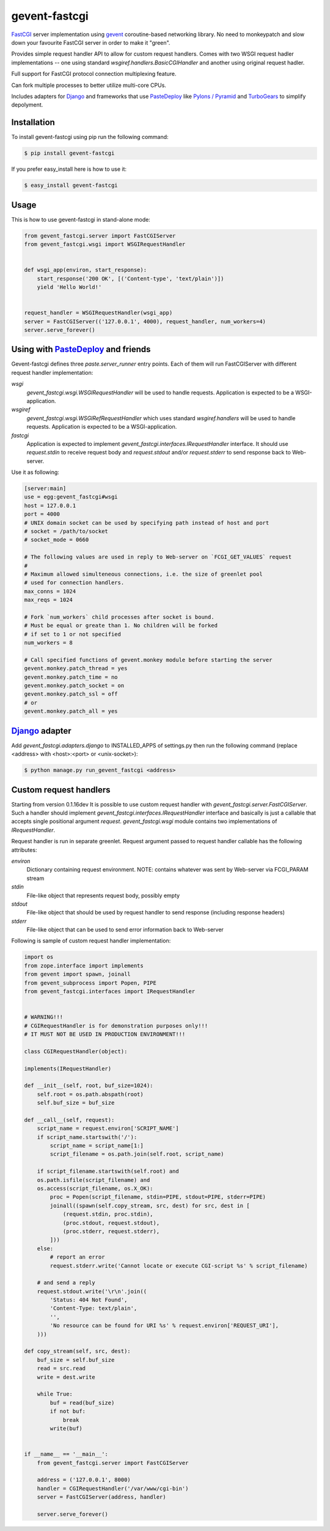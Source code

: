 gevent-fastcgi
==============

`FastCGI <http://fastcgi.com/>`_ server implementation using `gevent <http://gevent.org/>`_ coroutine-based networking library.
No need to monkeypatch and slow down your favourite FastCGI server in order to make it "green".

Provides simple request handler API to allow for custom request handlers.
Comes with two WSGI request hadler implementations -- one using standard *wsgiref.handlers.BasicCGIHandler* and another using original request hadler.

Full support for FastCGI protocol connection multiplexing
feature.

Can fork multiple processes to better utilize multi-core CPUs.

Includes adapters for `Django <http://djangoproject.com/>`_ and frameworks that use 
`PasteDeploy <http://pythonpaste.org/deploy>`_ like `Pylons / Pyramid <http://pylonsproject.org/>`_ and `TurboGears <http://turbogears.org/>`_ to simplify depolyment.

Installation
------------

To install gevent-fastcgi using pip run the following command:

.. code:: bash

        $ pip install gevent-fastcgi

If you prefer easy_install here is how to use it:

.. code:: bash

        $ easy_install gevent-fastcgi


Usage
-----

This is how to use gevent-fastcgi in stand-alone mode:

.. code:: python

        from gevent_fastcgi.server import FastCGIServer
        from gevent_fastcgi.wsgi import WSGIRequestHandler


        def wsgi_app(environ, start_response):
            start_response('200 OK', [('Content-type', 'text/plain')])
            yield 'Hello World!'


        request_handler = WSGIRequestHandler(wsgi_app)
        server = FastCGIServer(('127.0.0.1', 4000), request_handler, num_workers=4)
        server.serve_forever()


Using with PasteDeploy_ and friends
-----------------------------------

Gevent-fastcgi defines three *paste.server_runner* entry points. Each of them will run FastCGIServer with different request
handler implementation:

*wsgi*
        *gevent_fastcgi.wsgi.WSGIRequestHandler* will be used to handle requests.
        Application is expected to be a WSGI-application.

*wsgiref*
        *gevent_fastcgi.wsgi.WSGIRefRequestHandler* which uses standard 
        *wsgiref.handlers* will be used to handle requests.
        Application is expected to be a WSGI-application.

*fastcgi*
        Application is expected to implement *gevent_fastcgi.interfaces.IRequestHandler*
        interface. It should use *request.stdin* to receive request body and
        *request.stdout* and/or *request.stderr* to send response back to Web-server.

Use it as following:

.. code:: ini

        [server:main]
        use = egg:gevent_fastcgi#wsgi
        host = 127.0.0.1
        port = 4000
        # UNIX domain socket can be used by specifying path instead of host and port
        # socket = /path/to/socket
        # socket_mode = 0660

        # The following values are used in reply to Web-server on `FCGI_GET_VALUES` request
        #
        # Maximum allowed simulteneous connections, i.e. the size of greenlet pool
        # used for connection handlers.
        max_conns = 1024
        max_reqs = 1024

        # Fork `num_workers` child processes after socket is bound.
        # Must be equal or greate than 1. No children will be forked
        # if set to 1 or not specified
        num_workers = 8

        # Call specified functions of gevent.monkey module before starting the server
        gevent.monkey.patch_thread = yes
        gevent.monkey.patch_time = no
        gevent.monkey.patch_socket = on
        gevent.monkey.patch_ssl = off
        # or
        gevent.monkey.patch_all = yes


`Django <http://djangoproject.com/>`_ adapter
---------------------------------------------

Add *gevent_fastcgi.adapters.django* to INSTALLED_APPS of settings.py then run
the following command (replace <address> with <host>:<port> or <unix-socket>):

.. code:: bash

        $ python manage.py run_gevent_fastcgi <address>


Custom request handlers
-----------------------

Starting from version 0.1.16dev It is possible to use custom request handler with *gevent_fastcgi.server.FastCGIServer*. Such a handler should implement
*gevent_fastcgi.interfaces.IRequestHandler* interface and basically is just a callable that accepts single positional argument *request*. *gevent_fastcgi.wsgi* module contains two implementations of *IRequestHandler*. 

Request handler is run in separate greenlet. Request argument passed to request
handler callable has the following attributes:

*environ*
        Dictionary containing request environment.
        NOTE: contains whatever was sent by Web-server via FCGI_PARAM stream

*stdin*
        File-like object that represents request body, possibly empty

*stdout*
        File-like object that should be used by request handler to send response (including response headers)

*stderr*
        File-like object that can be used to send error information back to Web-server

Following is sample of custom request handler implementation:

.. code:: python

        import os
        from zope.interface import implements
        from gevent import spawn, joinall
        from gevent_subprocess import Popen, PIPE
        from gevent_fastcgi.interfaces import IRequestHandler


        # WARNING!!!
        # CGIRequestHandler is for demonstration purposes only!!!
        # IT MUST NOT BE USED IN PRODUCTION ENVIRONMENT!!!

        class CGIRequestHandler(object):

        implements(IRequestHandler)

        def __init__(self, root, buf_size=1024):
            self.root = os.path.abspath(root)
            self.buf_size = buf_size

        def __call__(self, request):
            script_name = request.environ['SCRIPT_NAME']
            if script_name.startswith('/'):
                script_name = script_name[1:]
                script_filename = os.path.join(self.root, script_name)

            if script_filename.startswith(self.root) and
            os.path.isfile(script_filename) and
            os.access(script_filename, os.X_OK):
                proc = Popen(script_filename, stdin=PIPE, stdout=PIPE, stderr=PIPE)
                joinall((spawn(self.copy_stream, src, dest) for src, dest in [
                    (request.stdin, proc.stdin),
                    (proc.stdout, request.stdout),
                    (proc.stderr, request.stderr),
                ]))
            else:
                # report an error
                request.stderr.write('Cannot locate or execute CGI-script %s' % script_filename)

            # and send a reply
            request.stdout.write('\r\n'.join((
                'Status: 404 Not Found',
                'Content-Type: text/plain',
                '',
                'No resource can be found for URI %s' % request.environ['REQUEST_URI'],
            )))

        def copy_stream(self, src, dest):
            buf_size = self.buf_size
            read = src.read
            write = dest.write

            while True:
                buf = read(buf_size)
                if not buf:
                    break
                write(buf)


        if __name__ == '__main__':
            from gevent_fastcgi.server import FastCGIServer

            address = ('127.0.0.1', 8000)
            handler = CGIRequestHandler('/var/www/cgi-bin')
            server = FastCGIServer(address, handler)

            server.serve_forever()
